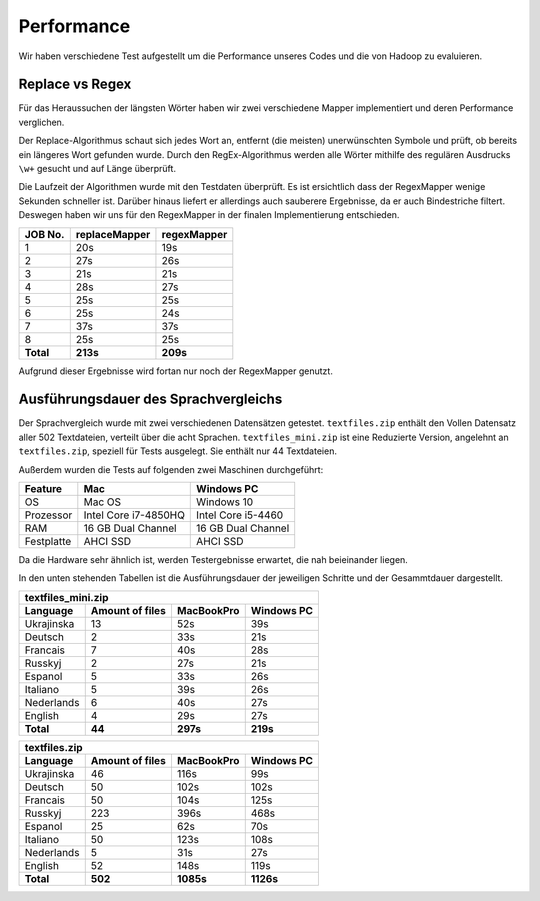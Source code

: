 Performance
===========

Wir haben verschiedene Test aufgestellt um die Performance unseres Codes und die von Hadoop zu evaluieren. 

Replace vs Regex
~~~~~~~~~~~~~~~~

Für das Heraussuchen der längsten Wörter haben wir zwei verschiedene Mapper implementiert und deren Performance verglichen.

Der Replace-Algorithmus schaut sich jedes Wort an, entfernt (die meisten) unerwünschten Symbole und prüft, ob bereits ein längeres Wort gefunden wurde.
Durch den RegEx-Algorithmus werden alle Wörter mithilfe des regulären Ausdrucks ``\w+`` gesucht und auf Länge überprüft.

Die Laufzeit der Algorithmen wurde mit den Testdaten überprüft. Es ist ersichtlich dass der RegexMapper wenige Sekunden schneller ist. Darüber hinaus liefert er allerdings auch sauberere Ergebnisse, da er auch Bindestriche filtert. Deswegen haben wir uns für den RegexMapper in der finalen Implementierung entschieden.

+-----------+---------------+-------------+
|  JOB No.  | replaceMapper | regexMapper |
+===========+===============+=============+
| 1         | 20s           | 19s         |
+-----------+---------------+-------------+
| 2         | 27s           | 26s         |
+-----------+---------------+-------------+
| 3         | 21s           | 21s         |
+-----------+---------------+-------------+
| 4         | 28s           | 27s         |
+-----------+---------------+-------------+
| 5         | 25s           | 25s         |
+-----------+---------------+-------------+
| 6         | 25s           | 24s         |
+-----------+---------------+-------------+
| 7         | 37s           | 37s         |
+-----------+---------------+-------------+
| 8         | 25s           | 25s         |
+-----------+---------------+-------------+
| **Total** | **213s**      | **209s**    |
+-----------+---------------+-------------+

Aufgrund dieser Ergebnisse wird fortan nur noch der RegexMapper genutzt.

Ausführungsdauer des Sprachvergleichs
~~~~~~~~~~~~~~~~~~~~~~~~~~~~~~~~~~~~~

Der Sprachvergleich wurde mit zwei verschiedenen Datensätzen getestet. ``textfiles.zip`` enthält den Vollen Datensatz aller 502 Textdateien, verteilt über die acht Sprachen. ``textfiles_mini.zip`` ist  eine Reduzierte Version, angelehnt an ``textfiles.zip``, speziell für Tests ausgelegt. Sie enthält nur 44 Textdateien.

Außerdem wurden die Tests auf folgenden zwei Maschinen durchgeführt:

+------------+----------------------+--------------------+
|  Feature   |       **Mac**        |   **Windows PC**   |
+============+======================+====================+
| OS         | Mac OS               | Windows 10         |
+------------+----------------------+--------------------+
| Prozessor  | Intel Core i7-4850HQ | Intel Core i5-4460 |
+------------+----------------------+--------------------+
| RAM        | 16 GB Dual Channel   | 16 GB Dual Channel |
+------------+----------------------+--------------------+
| Festplatte | AHCI SSD             | AHCI SSD           |
+------------+----------------------+--------------------+

Da die Hardware sehr ähnlich ist, werden Testergebnisse erwartet, die nah beieinander liegen. 

In den unten stehenden Tabellen ist die Ausführungsdauer der jeweiligen Schritte und der Gesammtdauer dargestellt. 

+--------------------+-----------------+----------------+----------------+
| textfiles_mini.zip                                                     |
+--------------------+-----------------+----------------+----------------+
| Language           | Amount of files | **MacBookPro** | **Windows PC** |
+====================+=================+================+================+
| Ukrajinska         | 13              | 52s            | 39s            |
+--------------------+-----------------+----------------+----------------+
| Deutsch            | 2               | 33s            | 21s            |
+--------------------+-----------------+----------------+----------------+
| Francais           | 7               | 40s            | 28s            |
+--------------------+-----------------+----------------+----------------+
| Russkyj            | 2               | 27s            | 21s            |
+--------------------+-----------------+----------------+----------------+
| Espanol            | 5               | 33s            | 26s            |
+--------------------+-----------------+----------------+----------------+
| Italiano           | 5               | 39s            | 26s            |
+--------------------+-----------------+----------------+----------------+
| Nederlands         | 6               | 40s            | 27s            |
+--------------------+-----------------+----------------+----------------+
| English            | 4               | 29s            | 27s            |
+--------------------+-----------------+----------------+----------------+
| **Total**          | **44**          | **297s**       | **219s**       |
+--------------------+-----------------+----------------+----------------+




+---------------+-----------------+----------------+----------------+
| textfiles.zip                                                     |
+---------------+-----------------+----------------+----------------+
| Language      | Amount of files | **MacBookPro** | **Windows PC** |
+===============+=================+================+================+
| Ukrajinska    | 46              | 116s           | 99s            |
+---------------+-----------------+----------------+----------------+
| Deutsch       | 50              | 102s           | 102s           |
+---------------+-----------------+----------------+----------------+
| Francais      | 50              | 104s           | 125s           |
+---------------+-----------------+----------------+----------------+
| Russkyj       | 223             | 396s           | 468s           |
+---------------+-----------------+----------------+----------------+
| Espanol       | 25              | 62s            | 70s            |
+---------------+-----------------+----------------+----------------+
| Italiano      | 50              | 123s           | 108s           |
+---------------+-----------------+----------------+----------------+
| Nederlands    | 5               | 31s            | 27s            |
+---------------+-----------------+----------------+----------------+
| English       | 52              | 148s           | 119s           |
+---------------+-----------------+----------------+----------------+
| **Total**     | **502**         | **1085s**      | **1126s**      |
+---------------+-----------------+----------------+----------------+

